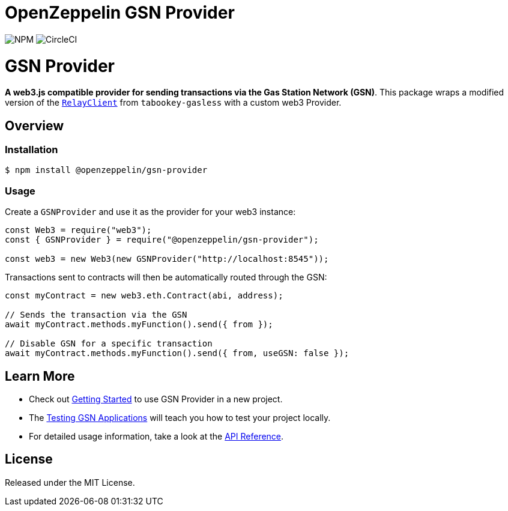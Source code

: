 = OpenZeppelin GSN Provider

image:https://img.shields.io/npm/v/@openzeppelin/gsn-provider[NPM,https://www.npmjs.com/package/@openzeppelin/gsn-provider]
image:https://circleci.com/gh/OpenZeppelin/openzeppelin-gsn-provider.svg?style=shield[CircleCI,https://circleci.com/gh/OpenZeppelin/openzeppelin-gsn-provider]

= GSN Provider

**A web3.js compatible provider for sending transactions via the Gas Station Network (GSN)**. This package wraps a modified version of the https://github.com/tabookey/tabookey-gasless/blob/master/src/js/relayclient/RelayClient.js[`RelayClient`] from `tabookey-gasless` with a custom web3 Provider.

== Overview

=== Installation

```bash
$ npm install @openzeppelin/gsn-provider
```

=== Usage

Create a `GSNProvider` and use it as the provider for your web3 instance:

```javascript
const Web3 = require("web3");
const { GSNProvider } = require("@openzeppelin/gsn-provider");

const web3 = new Web3(new GSNProvider("http://localhost:8545"));
```

Transactions sent to contracts will then be automatically routed through the GSN:

```javascript
const myContract = new web3.eth.Contract(abi, address);

// Sends the transaction via the GSN
await myContract.methods.myFunction().send({ from });

// Disable GSN for a specific transaction
await myContract.methods.myFunction().send({ from, useGSN: false });
```

== Learn More

* Check out link:docs/modules/ROOT/pages/getting-started.adoc[Getting Started] to use GSN Provider in a new project.
* The link:docs/modules/ROOT/pages/testing-gsn-applications.adoc[Testing GSN Applications] will teach you how to test your project locally.
* For detailed usage information, take a look at the link:docs/modules/ROOT/pages/api.adoc[API Reference].


== License

Released under the MIT License.
